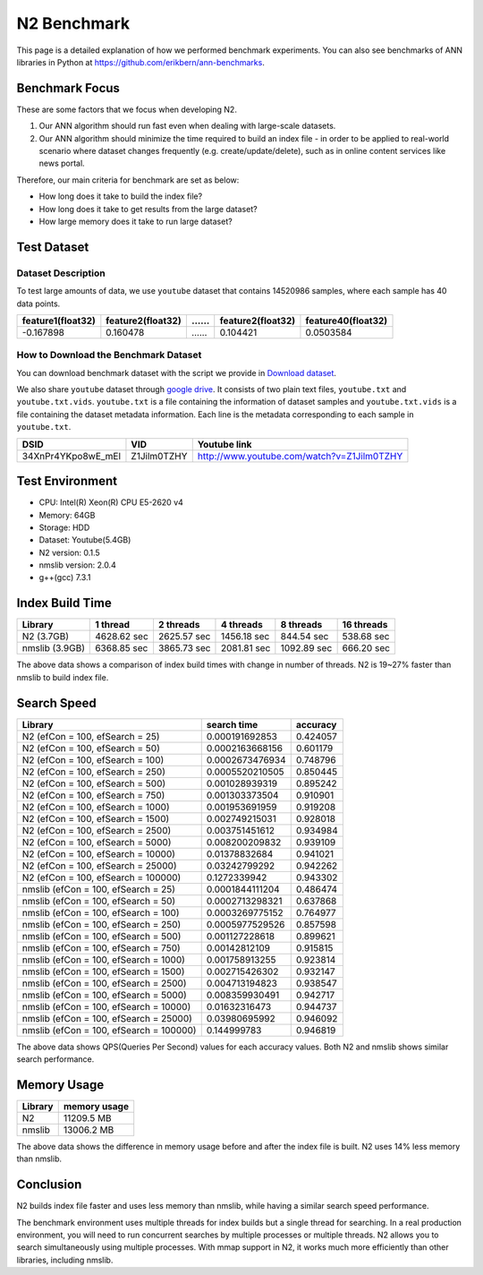 N2 Benchmark
==============================================================================
This page is a detailed explanation of how we performed benchmark experiments.
You can also see benchmarks of ANN libraries in Python at https://github.com/erikbern/ann-benchmarks.


Benchmark Focus
------------------------------------------------------------------------------

These are some factors that we focus when developing N2.

1. Our ANN algorithm should run fast even when dealing with large-scale datasets.
2. Our ANN algorithm should minimize the time required to build an index file
   - in order to be applied to real-world scenario where dataset changes frequently
   (e.g. create/update/delete), such as in online content services like news portal.

Therefore, our main criteria for benchmark are set as below:

-  How long does it take to build the index file?
-  How long does it take to get results from the large dataset?
-  How large memory does it take to run large dataset?

Test Dataset
------------------------------------------------------------------------------

Dataset Description
~~~~~~~~~~~~~~~~~~~~~~~~~~~~~~~~~~~~~~~~~~~~~~~~~~~~~~~~~~~~~~~~~~~~~~~~~~~~~~

To test large amounts of data, we use ``youtube`` dataset that 
contains 14520986 samples, where each sample has 40 data points.

+-------------------+-------------------+----+-------------------+--------------------+
| feature1(float32) | feature2(float32) | …… | feature2(float32) | feature40(float32) |
+===================+===================+====+===================+====================+
|     -0.167898     |     0.160478      | …… |    0.104421       |    0.0503584       |
+-------------------+-------------------+----+-------------------+--------------------+

How to Download the Benchmark Dataset
~~~~~~~~~~~~~~~~~~~~~~~~~~~~~~~~~~~~~~~~~~~~~~~~~~~~~~~~~~~~~~~~~~~~~~~~~~~~~~

You can download benchmark dataset with the script we provide in `Download dataset`_.

We also share ``youtube`` dataset through `google
drive <https://drive.google.com/open?id=1B3PWRTb8xol9fEkawVbpfitOsuwXkqss>`__.
It consists of two plain text files, ``youtube.txt`` and ``youtube.txt.vids``.
``youtube.txt`` is a file containing the information of dataset samples 
and ``youtube.txt.vids`` is a file containing the dataset metadata information.
Each line is the metadata corresponding to each sample in ``youtube.txt``.

+------------------+-------------+-------------------------------------------+
|       DSID       |     VID     |              Youtube link                 |
+==================+=============+===========================================+
|34XnPr4YKpo8wE_mEl| Z1Jilm0TZHY | http://www.youtube.com/watch?v=Z1Jilm0TZHY|
+------------------+-------------+-------------------------------------------+

Test Environment
------------------------------------------------------------------------------

- CPU: Intel(R) Xeon(R) CPU E5-2620 v4
- Memory: 64GB
- Storage: HDD
- Dataset: Youtube(5.4GB)
- N2 version: 0.1.5
- nmslib version: 2.0.4
- g++(gcc) 7.3.1

Index Build Time
------------------------------------------------------------------------------

|image0|

+----------------+-------------+-------------+-------------+-------------+------------+
| Library        | 1 thread    | 2 threads   | 4 threads   | 8 threads   | 16 threads |
+================+=============+=============+=============+=============+============+
| N2 (3.7GB)     | 4628.62 sec | 2625.57 sec | 1456.18 sec | 844.54 sec  | 538.68 sec |
+----------------+-------------+-------------+-------------+-------------+------------+
| nmslib (3.9GB) | 6368.85 sec | 3865.73 sec | 2081.81 sec | 1092.89 sec | 666.20 sec |
+----------------+-------------+-------------+-------------+-------------+------------+

The above data shows a comparison of index build times with change in number of threads.
N2 is 19~27% faster than nmslib to build index file.

Search Speed
------------------------------------------------------------------------------

|image1|

+-----------------------------------------+-----------------+----------+
| Library                                 | search time     | accuracy |
+=========================================+=================+==========+
| N2 (efCon = 100, efSearch = 25)         | 0.000191692853  | 0.424057 |
+-----------------------------------------+-----------------+----------+
| N2 (efCon = 100, efSearch = 50)         | 0.0002163668156 | 0.601179 |
+-----------------------------------------+-----------------+----------+
| N2 (efCon = 100, efSearch = 100)        | 0.0002673476934 | 0.748796 |
+-----------------------------------------+-----------------+----------+
| N2 (efCon = 100, efSearch = 250)        | 0.0005520210505 | 0.850445 |
+-----------------------------------------+-----------------+----------+
| N2 (efCon = 100, efSearch = 500)        | 0.001028939319  | 0.895242 |
+-----------------------------------------+-----------------+----------+
| N2 (efCon = 100, efSearch = 750)        | 0.001303373504  | 0.910901 |
+-----------------------------------------+-----------------+----------+
| N2 (efCon = 100, efSearch = 1000)       | 0.001953691959  | 0.919208 |
+-----------------------------------------+-----------------+----------+
| N2 (efCon = 100, efSearch = 1500)       | 0.002749215031  | 0.928018 |
+-----------------------------------------+-----------------+----------+
| N2 (efCon = 100, efSearch = 2500)       | 0.003751451612  | 0.934984 |
+-----------------------------------------+-----------------+----------+
| N2 (efCon = 100, efSearch = 5000)       | 0.008200209832  | 0.939109 |
+-----------------------------------------+-----------------+----------+
| N2 (efCon = 100, efSearch = 10000)      | 0.01378832684   | 0.941021 |
+-----------------------------------------+-----------------+----------+
| N2 (efCon = 100, efSearch = 25000)      | 0.03242799292   | 0.942262 |
+-----------------------------------------+-----------------+----------+
| N2 (efCon = 100, efSearch = 100000)     | 0.1272339942    | 0.943302 |
+-----------------------------------------+-----------------+----------+
| nmslib (efCon = 100, efSearch = 25)     | 0.0001844111204 | 0.486474 |
+-----------------------------------------+-----------------+----------+
| nmslib (efCon = 100, efSearch = 50)     | 0.0002713298321 | 0.637868 |
+-----------------------------------------+-----------------+----------+
| nmslib (efCon = 100, efSearch = 100)    | 0.0003269775152 | 0.764977 |
+-----------------------------------------+-----------------+----------+
| nmslib (efCon = 100, efSearch = 250)    | 0.0005977529526 | 0.857598 |
+-----------------------------------------+-----------------+----------+
| nmslib (efCon = 100, efSearch = 500)    | 0.001127228618  | 0.899621 |
+-----------------------------------------+-----------------+----------+
| nmslib (efCon = 100, efSearch = 750)    | 0.00142812109   | 0.915815 |
+-----------------------------------------+-----------------+----------+
| nmslib (efCon = 100, efSearch = 1000)   | 0.001758913255  | 0.923814 |
+-----------------------------------------+-----------------+----------+
| nmslib (efCon = 100, efSearch = 1500)   | 0.002715426302  | 0.932147 |
+-----------------------------------------+-----------------+----------+
| nmslib (efCon = 100, efSearch = 2500)   | 0.004713194823  | 0.938547 |
+-----------------------------------------+-----------------+----------+
| nmslib (efCon = 100, efSearch = 5000)   | 0.008359930491  | 0.942717 |
+-----------------------------------------+-----------------+----------+
| nmslib (efCon = 100, efSearch = 10000)  | 0.01632316473   | 0.944737 |
+-----------------------------------------+-----------------+----------+
| nmslib (efCon = 100, efSearch = 25000)  | 0.03980695992   | 0.946092 |
+-----------------------------------------+-----------------+----------+
| nmslib (efCon = 100, efSearch = 100000) | 0.144999783     | 0.946819 |
+-----------------------------------------+-----------------+----------+

The above data shows QPS(Queries Per Second) values for each accuracy values.
Both N2 and nmslib shows similar search performance.

Memory Usage
------------------------------------------------------------------------------

|image2|

+-----------+----------------+
|  Library  |  memory usage  |
+===========+================+
| N2        | 11209.5 MB     |
+-----------+----------------+
| nmslib    | 13006.2 MB     |
+-----------+----------------+

The above data shows the difference in memory usage before and after the index file is built.
N2 uses 14% less memory than nmslib.

Conclusion
------------------------------------------------------------------------------

N2 builds index file faster and uses less memory than nmslib,
while having a similar search speed performance.

The benchmark environment uses multiple threads for index builds but a single
thread for searching. In a real production environment, you will need to run
concurrent searches by multiple processes or multiple threads. N2 allows you
to search simultaneously using multiple processes. With mmap support in N2,
it works much more efficiently than other libraries, including nmslib.

.. _Download dataset: ../benchmarks/README.md#1-download-dataset

.. |image0| image:: imgs/build_time/build_time_threads.png
.. |image1| image:: imgs/search_time/search_time.png
.. |image2| image:: imgs/mem/memory_usage.png
